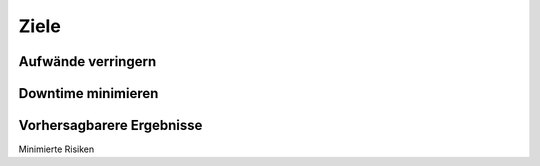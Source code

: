 =====
Ziele
=====

Aufwände verringern
-------------------

Downtime minimieren
-------------------

Vorhersagbarere Ergebnisse
--------------------------

Minimierte Risiken 

